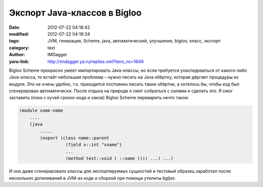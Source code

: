 Экспорт Java-классов в Bigloo
=============================
:date: 2012-07-22 04:18:42
:modified: 2012-07-22 04:19:34
:tags: JVM, генерация, Scheme, java, автоматический, улучшение, bigloo, класс, экспорт
:category: text
:author: IMDagger
:yaru-link: http://imdagger.ya.ru/replies.xml?item_no=1649

Bigloo Scheme прекрасно умеет импортировать Java-классы, но если
требуется унаследоваться от какого-либо Java-класса, то встаёт небольшая
проблема – нужно писать на Java обёртку, которая дёргает процедуры из
модуля. Это не очень удобно, т.к. приходится постоянно писать такие
обёртки, а хотелось бы, чтобы код был сгенерирован автоматически. После
отдыха на природе я смог собраться с силами и сделать это. Я смог
заставить (пока с кучей грязно-кода и хаков) Bigloo Scheme переварить
нечто такое:

.. code-block:: scheme

    (module some-name
        ....
        (java
            .....
            (export (class name::parent
                      (field x::int "xname")
                      ...
                      (method test::void ( ::name )))) ...) ...)

И оно даже сгенерировало классы для экспортируемых сущностей и
тестовый образец заработал после нескольких допиливаний в JVM-as коде и
сборкой при помощи утилиты *bgljas*.
